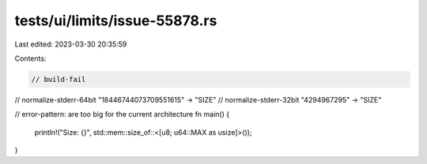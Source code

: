 tests/ui/limits/issue-55878.rs
==============================

Last edited: 2023-03-30 20:35:59

Contents:

.. code-block:: rs

    // build-fail
// normalize-stderr-64bit "18446744073709551615" -> "SIZE"
// normalize-stderr-32bit "4294967295" -> "SIZE"

// error-pattern: are too big for the current architecture
fn main() {
    println!("Size: {}", std::mem::size_of::<[u8; u64::MAX as usize]>());
}



